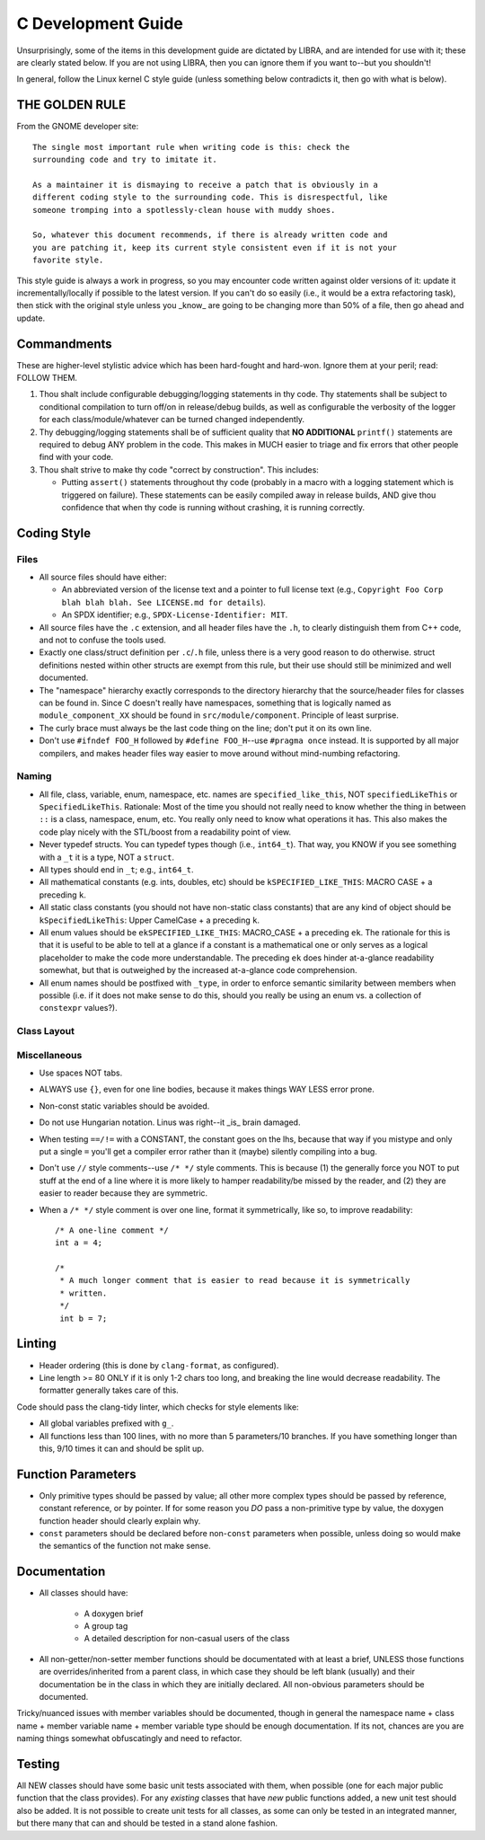 .. SPDX-License-Identifier:  MIT

.. _ln-libra-c-dev-guide:

===================
C Development Guide
===================

Unsurprisingly, some of the items in this development guide are dictated by
LIBRA, and are intended for use with it; these are clearly stated below. If you
are not using LIBRA, then you can ignore them if you want to--but you shouldn't!

In general, follow the Linux kernel C style guide (unless something below
contradicts it, then go with what is below).

THE GOLDEN RULE
===============

From the GNOME developer site::

  The single most important rule when writing code is this: check the
  surrounding code and try to imitate it.

  As a maintainer it is dismaying to receive a patch that is obviously in a
  different coding style to the surrounding code. This is disrespectful, like
  someone tromping into a spotlessly-clean house with muddy shoes.

  So, whatever this document recommends, if there is already written code and
  you are patching it, keep its current style consistent even if it is not your
  favorite style.

This style guide is always a work in progress, so you may encounter code written
against older versions of it: update it incrementally/locally if possible to the
latest version. If you can't do so easily (i.e., it would be a extra refactoring
task), then stick with the original style unless you _know_ are going to be
changing more than 50% of a file, then go ahead and update.

Commandments
============

These are higher-level stylistic advice which has been hard-fought and
hard-won. Ignore them at your peril; read: FOLLOW THEM.

#. Thou shalt include configurable debugging/logging statements in thy
   code. Thy statements shall be subject to conditional compilation to turn
   off/on in release/debug builds, as well as configurable the verbosity of the
   logger for each class/module/whatever can be turned changed independently.

#. Thy debugging/logging statements shall be of sufficient quality that **NO
   ADDITIONAL** ``printf()`` statements are required to debug ANY problem in the
   code. This makes in MUCH easier to triage and fix errors that other people
   find with your code.

#. Thou shalt strive to make thy code "correct by construction". This includes:

   - Putting ``assert()`` statements throughout thy code (probably in a macro
     with a logging statement which is triggered on failure). These statements
     can be easily compiled away in release builds, AND give thou confidence
     that when thy code is running without crashing, it is running correctly.

Coding Style
============

Files
-----

- All source files should have either:

  - An abbreviated version of the license text and a pointer to full license
    text (e.g., ``Copyright Foo Corp blah blah blah. See LICENSE.md for
    details``).

  - An SPDX identifier; e.g., ``SPDX-License-Identifier: MIT``.

- All source files have the ``.c`` extension, and all header files have the
  ``.h``, to clearly distinguish them from C++ code, and not to confuse the
  tools used.

- Exactly one class/struct definition per ``.c``\/``.h`` file, unless there is a
  very good reason to do otherwise. struct definitions nested within other
  structs are exempt from this rule, but their use should still be minimized and
  well documented.

- The "namespace" hierarchy exactly corresponds to the directory hierarchy that
  the source/header files for classes can be found in. Since C doesn't really
  have namespaces, something that is logically named as
  ``module_component_XX`` should be found in ``src/module/component``. Principle
  of least surprise.

- The curly brace must always be the last code thing on the line; don't put it
  on its own line.

- Don't use ``#ifndef FOO_H`` followed by ``#define FOO_H``--use ``#pragma
  once`` instead. It is supported by all major compilers, and makes header files
  way easier to move around without mind-numbing refactoring.

Naming
------

- All file, class, variable, enum, namespace, etc. names are
  ``specified_like_this``, NOT ``specifiedLikeThis`` or
  ``SpecifiedLikeThis``. Rationale: Most of the time you should not really need
  to know whether the thing in between ``::`` is a class, namespace, enum,
  etc. You really only need to know what operations it has. This also makes the
  code play nicely with the STL/boost from a readability point of view.

- Never typedef structs. You can typedef types though (i.e., ``int64_t``). That
  way, you KNOW if you see something with a ``_t`` it is a type, NOT a
  ``struct``.

- All types should end in ``_t``; e.g., ``int64_t``.

- All mathematical constants (e.g. ints, doubles, etc) should be
  ``kSPECIFIED_LIKE_THIS``: MACRO CASE + a preceding ``k``.

- All static class constants (you should not have non-static class constants)
  that are any kind of object should be ``kSpecifiedLikeThis``: Upper
  CamelCase + a preceding ``k``.

- All enum values should be ``ekSPECIFIED_LIKE_THIS``: MACRO_CASE + a preceding
  ``ek``. The rationale for this is that it is useful to be able to tell at a
  glance if a constant is a mathematical one or only serves as a logical
  placeholder to make the code more understandable. The preceding ``ek`` does
  hinder at-a-glance readability somewhat, but that is outweighed by the
  increased at-a-glance code comprehension.

- All enum names should be postfixed with ``_type``, in order to enforce
  semantic similarity between members when possible (i.e. if it does not make
  sense to do this, should you really be using an enum vs. a collection of
  ``constexpr`` values?).

Class Layout
------------

Miscellaneous
-------------

- Use spaces NOT tabs.

- ALWAYS use ``{}``, even for one line bodies, because it makes things WAY LESS
  error prone.

- Non-const static variables should be avoided.

- Do not use Hungarian notation. Linus was right--it _is_ brain damaged.

- When testing ``==/!=`` with a CONSTANT, the constant goes on the lhs, because
  that way if you mistype and only put a single ``=`` you'll get a compiler
  error rather than it (maybe) silently compiling into a bug.

- Don't use ``//`` style comments--use ``/* */`` style comments. This is
  because (1) the generally force you NOT to put stuff at the end of a line
  where it is more likely to hamper readability/be missed by the reader, and (2)
  they are easier to reader because they are symmetric.

- When a ``/* */`` style comment is over one line, format it symmetrically, like
  so, to improve readability::

    /* A one-line comment */
    int a = 4;

    /*
     * A much longer comment that is easier to read because it is symmetrically
     * written.
     */
     int b = 7;

Linting
=======

- Header ordering (this is done by ``clang-format``, as configured).

- Line length >= 80 ONLY if it is only 1-2 chars too long, and breaking the
  line would decrease readability. The formatter generally takes care of this.

Code should pass the clang-tidy linter, which checks for style elements like:

- All global variables prefixed with ``g_``.

- All functions less than 100 lines, with no more than 5 parameters/10
  branches. If you have something longer than this, 9/10 times it can and
  should be split up.

Function Parameters
===================

- Only primitive types should be passed by value; all other more complex types
  should be passed by reference, constant reference, or by pointer. If for some
  reason you *DO* pass a non-primitive type by value, the doxygen function
  header should clearly explain why.

- ``const`` parameters should be declared before non-``const`` parameters when
  possible, unless doing so would make the semantics of the function not make
  sense.

Documentation
=============

- All classes should have:

    - A doxygen brief
    - A group tag
    - A detailed description for non-casual users of the class

- All non-getter/non-setter member functions should be documentated with at
  least a brief, UNLESS those functions are overrides/inherited from a parent
  class, in which case they should be left blank (usually) and their
  documentation be in the class in which they are initially declared. All
  non-obvious parameters should be documented.

Tricky/nuanced issues with member variables should be documented, though in
general the namespace name + class name + member variable name + member variable
type should be enough documentation. If its not, chances are you are naming
things somewhat obfuscatingly and need to refactor.

Testing
=======

All NEW classes should have some basic unit tests associated with them, when
possible (one for each major public function that the class provides). For any
*existing* classes that have *new* public functions added, a new unit test
should also be added. It is not possible to create unit tests for all classes,
as some can only be tested in an integrated manner, but there many that can and
should be tested in a stand alone fashion.
